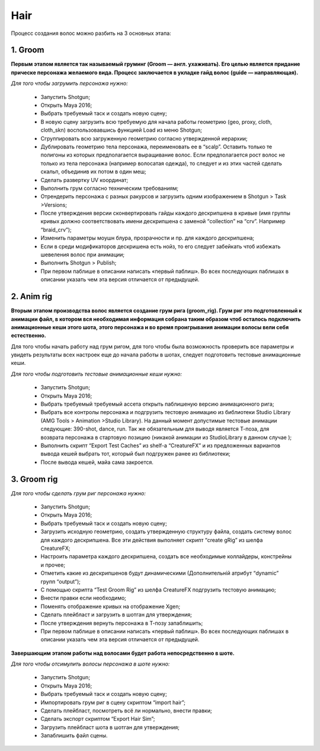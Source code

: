 .. _cfx-hair-lable:

Hair
======

Процесс создания волос можно разбить на 3 основных этапа: 

1. Groom
_______

**Первым этапом является так называемый груминг (Groom — англ. ухаживать). Его целью является придание прическе персонажа желаемого вида. Процесс заключается в укладке гайд волос (guide — направляющая).**

*Для того чтобы загрумить персонажа нужно:*

	* Запустить Shotgun;
	
	* Открыть Maya 2016;
	
	* Выбрать требуемый таск и создать новую сцену;

	* В новую сцену загрузить всю требуемую для начала работы геометрию (geo, proxy, cloth, cloth_skn) воспользовавшись функцией Load из меню Shotgun;

	* Сгруппировать всю загруженную геометрию согласно утвержденной иерархии;

	* Дублировать геометрию тела персонажа, переименовать ее в “scalp”. Оставить только те полигоны из которых предполагается выращивание волос. Если предполагается рост волос не только из тела персонажа (например волосатая одежда), то следует и из этих частей сделать скальп, объединив их потом в один меш;

	* Сделать развертку UV координат;

	* Выполнить грум согласно техническим требованиям;

	* Отрендерить персонажа с разных ракурсов и загрузить одним изображением в Shotgun > Task >Versions;

	* После утверждения версии сконвертировать гайды каждого дескрипшена в кривые (имя группы кривых должно соответствовать имени дескрипшена с заменой “collection” на “crv”. Например “braid_crv”);

	* Изменить параметры моушн блура, прозрачности и пр. для каждого дескрипшена;

	* Если в среди модификаторов дескришена есть нойз, то его следует забейкать чтоб избежать шевеления волос при анимации;
	
	* Выполнить Shotgun > Publish;
	
	* При первом паблише в описании написать «первый паблиш». Во всех последующих паблишах в описании указать чем эта версия отличается от предыдущей.
	
2. Anim rig
___________

**Вторым этапом производства волос является создание грум рига (groom_rig). Грум риг это подготовленный к анимации файл, в котором вся необходимая информация собрана таким образом чтоб осталось подключить анимационные кеши этого шота, этого персонажа и во время проигрывания анимации волосы вели себя естественно.**

Для того чтобы начать работу над грум ригом, для того чтобы была возможность проверить все параметры и увидеть результаты всех настроек еще до начала работы в шотах, следует подготовить тестовые анимационные кеши.

*Для того чтобы подготовить тестовые анимационные кеши нужно:*

	* Запустить Shotgun;
	
	* Открыть Maya 2016;
	
	* Выбрать требуемый требуемый ассета открыть паблишеную версию анимационного рига;
	
	* Выбрать все контролы персонажа и подгрузить тестовую анимацию из библиотеки Studio Library (AMG Tools > Animation >Studio Library). На данный момент допустимые тестовые анимации следующие: 390-shot, dance, run. Так же обязательным для выводя является Т-поза, для возврата персонажа в стартовую позицию (никакой анимации из StudioLibrary в данном случае );
	
	* Выполнить скрипт “Export Test Caches”  из shelf-a “CreatureFX” и из предложенных вариантов вывода кешей выбрать тот, который был подгружен ранее из библиотеки;
	
	* После вывода кешей, майа сама закроется.

3. Groom rig 
__________
	
*Для того чтобы сделать грум риг персонажа нужно:*

	* Запустить Shotgun;

	* Открыть Maya 2016;
	
	* Выбрать требуемый таск и создать новую сцену;

	* Загрузить исходную геометрию, создать утвержденную структуру файла, создать систему волос для каждого дескрипшена. Все эти действия выполняет скрипт “create gRig” из шелфа CreatureFX;
	
	* Настроить параметра каждого дескрипшена, создать все необходимые коллайдеры, констрейны и прочее;

	* Отметить какие из дескрипшенов будут динамическими (Дополнительній атрибут “dynamic” групп “output”);

	* С помощью скрипта “Test Groom Rig” из шелфа CreatureFX подгрузить тестовую анимацию;

	* Внести правки если необходимо;

	* Поменять отображение кривых на отображение Xgen;

	* Сделать плейбласт и загрузить в шотган для утверждения;

	* После утверждения вернуть персонажа в Т-позу запаблишить;

	* При первом паблише в описании написать «первый паблиш». Во всех последующих паблишах в описании указать чем эта версия отличается от предыдущей.

**Завершающим этапом работы над волосами будет работа непосредственно в шоте.**

*Для того чтобы отсимулить волосы персонажа в шоте нужно:*

	* Запустить Shotgun;

	* Открыть Maya 2016;
	
	* Выбрать требуемый таск и создать новую сцену;
	
	* Импортировать грум риг в сцену скриптом “import hair”;
	
	* Сделать плейбласт, посмотреть всё ли нормально, внести правки;
	
	* Сделать экспорт скриптом “Export Hair Sim”;

	* Загрузить плейбласт шота в шотган для утверждения;

	* Запаблишить файл сцены.

